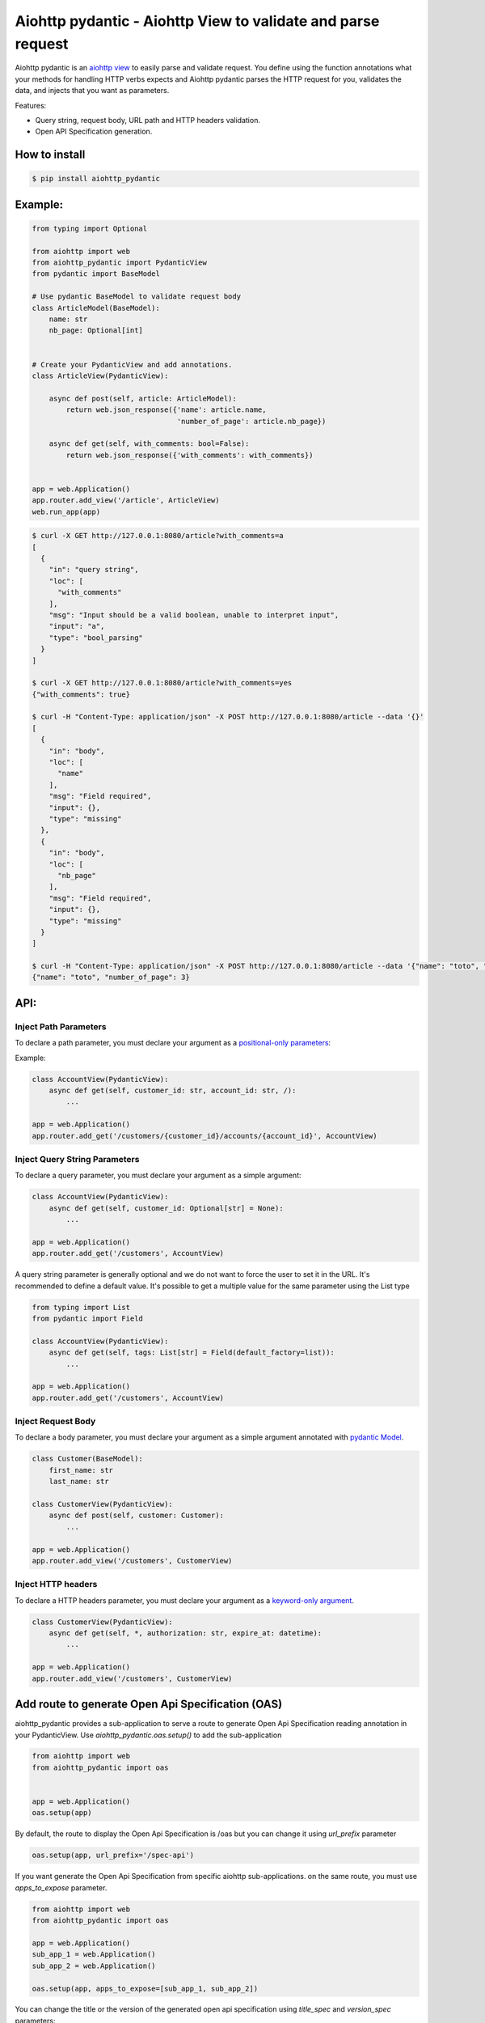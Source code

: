 Aiohttp pydantic - Aiohttp View to validate and parse request
=============================================================

.. image:: https://github.com/Maillol/aiohttp-pydantic/actions/workflows/install-package-and-test.yml/badge.svg
  :target: https://github.com/Maillol/aiohttp-pydantic/actions/workflows/install-package-and-test.yml
  :alt: CI Status

.. image:: https://img.shields.io/pypi/v/aiohttp-pydantic
  :target: https://img.shields.io/pypi/v/aiohttp-pydantic
  :alt: Latest PyPI package version

.. image:: https://codecov.io/gh/Maillol/aiohttp-pydantic/branch/main/graph/badge.svg
  :target: https://codecov.io/gh/Maillol/aiohttp-pydantic
  :alt: codecov.io status for master branch

Aiohttp pydantic is an `aiohttp view`_ to easily parse and validate request.
You define using the function annotations what your methods for handling HTTP verbs expects and Aiohttp pydantic parses the HTTP request
for you, validates the data, and injects that you want as parameters.


Features:

- Query string, request body, URL path and HTTP headers validation.
- Open API Specification generation.


How to install
--------------

.. code-block:: bash

    $ pip install aiohttp_pydantic

Example:
--------

.. code-block:: python3

    from typing import Optional

    from aiohttp import web
    from aiohttp_pydantic import PydanticView
    from pydantic import BaseModel

    # Use pydantic BaseModel to validate request body
    class ArticleModel(BaseModel):
        name: str
        nb_page: Optional[int]


    # Create your PydanticView and add annotations.
    class ArticleView(PydanticView):

        async def post(self, article: ArticleModel):
            return web.json_response({'name': article.name,
                                      'number_of_page': article.nb_page})

        async def get(self, with_comments: bool=False):
            return web.json_response({'with_comments': with_comments})


    app = web.Application()
    app.router.add_view('/article', ArticleView)
    web.run_app(app)


.. code-block:: bash

    $ curl -X GET http://127.0.0.1:8080/article?with_comments=a
    [
      {
        "in": "query string",
        "loc": [
          "with_comments"
        ],
        "msg": "Input should be a valid boolean, unable to interpret input",
        "input": "a",
        "type": "bool_parsing"
      }
    ]

    $ curl -X GET http://127.0.0.1:8080/article?with_comments=yes
    {"with_comments": true}

    $ curl -H "Content-Type: application/json" -X POST http://127.0.0.1:8080/article --data '{}'
    [
      {
        "in": "body",
        "loc": [
          "name"
        ],
        "msg": "Field required",
        "input": {},
        "type": "missing"
      },
      {
        "in": "body",
        "loc": [
          "nb_page"
        ],
        "msg": "Field required",
        "input": {},
        "type": "missing"
      }
    ]

    $ curl -H "Content-Type: application/json" -X POST http://127.0.0.1:8080/article --data '{"name": "toto", "nb_page": "3"}'
    {"name": "toto", "number_of_page": 3}

API:
----

Inject Path Parameters
~~~~~~~~~~~~~~~~~~~~~~

To declare a path parameter, you must declare your argument as a `positional-only parameters`_:


Example:

.. code-block:: python3

    class AccountView(PydanticView):
        async def get(self, customer_id: str, account_id: str, /):
            ...

    app = web.Application()
    app.router.add_get('/customers/{customer_id}/accounts/{account_id}', AccountView)

Inject Query String Parameters
~~~~~~~~~~~~~~~~~~~~~~~~~~~~~~

To declare a query parameter, you must declare your argument as a simple argument:


.. code-block:: python3

    class AccountView(PydanticView):
        async def get(self, customer_id: Optional[str] = None):
            ...

    app = web.Application()
    app.router.add_get('/customers', AccountView)


A query string parameter is generally optional and we do not want to force the user to set it in the URL.
It's recommended to define a default value. It's possible to get a multiple value for the same parameter using
the List type

.. code-block:: python3

    from typing import List
    from pydantic import Field

    class AccountView(PydanticView):
        async def get(self, tags: List[str] = Field(default_factory=list)):
            ...

    app = web.Application()
    app.router.add_get('/customers', AccountView)


Inject Request Body
~~~~~~~~~~~~~~~~~~~

To declare a body parameter, you must declare your argument as a simple argument annotated with `pydantic Model`_.


.. code-block:: python3

    class Customer(BaseModel):
        first_name: str
        last_name: str

    class CustomerView(PydanticView):
        async def post(self, customer: Customer):
            ...

    app = web.Application()
    app.router.add_view('/customers', CustomerView)

Inject HTTP headers
~~~~~~~~~~~~~~~~~~~

To declare a HTTP headers parameter, you must declare your argument as a `keyword-only argument`_.


.. code-block:: python3

    class CustomerView(PydanticView):
        async def get(self, *, authorization: str, expire_at: datetime):
            ...

    app = web.Application()
    app.router.add_view('/customers', CustomerView)


.. _positional-only parameters: https://www.python.org/dev/peps/pep-0570/
.. _pydantic Model: https://pydantic-docs.helpmanual.io/usage/models/
.. _keyword-only argument: https://www.python.org/dev/peps/pep-3102/

Add route to generate Open Api Specification (OAS)
--------------------------------------------------

aiohttp_pydantic provides a sub-application to serve a route to generate Open Api Specification
reading annotation in your PydanticView. Use *aiohttp_pydantic.oas.setup()* to add the sub-application

.. code-block:: python3

    from aiohttp import web
    from aiohttp_pydantic import oas


    app = web.Application()
    oas.setup(app)

By default, the route to display the Open Api Specification is /oas but you can change it using
*url_prefix* parameter


.. code-block:: python3

    oas.setup(app, url_prefix='/spec-api')

If you want generate the Open Api Specification from specific aiohttp sub-applications.
on the same route, you must use *apps_to_expose* parameter.


.. code-block:: python3

    from aiohttp import web
    from aiohttp_pydantic import oas

    app = web.Application()
    sub_app_1 = web.Application()
    sub_app_2 = web.Application()

    oas.setup(app, apps_to_expose=[sub_app_1, sub_app_2])


You can change the title or the version of the generated open api specification using
*title_spec* and *version_spec* parameters:


.. code-block:: python3

    oas.setup(app, title_spec="My application", version_spec="1.2.3")


Add annotation to define response content
~~~~~~~~~~~~~~~~~~~~~~~~~~~~~~~~~~~~~~~~~

The module aiohttp_pydantic.oas.typing provides class to annotate a
response content.

For example *r200[List[Pet]]* means the server responses with
the status code 200 and the response content is a List of Pet where Pet will be
defined using a pydantic.BaseModel

The docstring of methods will be parsed to fill the descriptions in the
Open Api Specification.


.. code-block:: python3

    from aiohttp_pydantic import PydanticView
    from aiohttp_pydantic.oas.typing import r200, r201, r204, r404


    class Pet(BaseModel):
        id: int
        name: str


    class Error(BaseModel):
        error: str


    class PetCollectionView(PydanticView):
        async def get(self) -> r200[List[Pet]]:
            """
            Find all pets

            Tags: pet
            """
            pets = self.request.app["model"].list_pets()
            return web.json_response([pet.dict() for pet in pets])

        async def post(self, pet: Pet) -> r201[Pet]:
            """
            Add a new pet to the store

            Tags: pet
            Status Codes:
                201: The pet is created
            """
            self.request.app["model"].add_pet(pet)
            return web.json_response(pet.dict())


    class PetItemView(PydanticView):
        async def get(self, id: int, /) -> Union[r200[Pet], r404[Error]]:
            """
            Find a pet by ID

            Tags: pet
            Status Codes:
                200: Successful operation
                404: Pet not found
            """
            pet = self.request.app["model"].find_pet(id)
            return web.json_response(pet.dict())

        async def put(self, id: int, /, pet: Pet) -> r200[Pet]:
            """
            Update an existing pet

            Tags: pet
            Status Codes:
                200: successful operation
            """
            self.request.app["model"].update_pet(id, pet)
            return web.json_response(pet.dict())

        async def delete(self, id: int, /) -> r204:
            self.request.app["model"].remove_pet(id)
            return web.Response(status=204)


Group parameters
----------------

If your method has lot of parameters you can group them together inside one or several Groups.


.. code-block:: python3

    from aiohttp_pydantic.injectors import Group

    class Pagination(Group):
        page_num: int = 1
        page_size: int = 15


    class ArticleView(PydanticView):

        async def get(self, page: Pagination):
            articles = Article.get(page.page_num, page.page_size)
            ...


The parameters page_num and page_size are expected in the query string, and
set inside a Pagination object passed as page parameter.

The code above is equivalent to:


.. code-block:: python3

    class ArticleView(PydanticView):

        async def get(self, page_num: int = 1, page_size: int = 15):
            articles = Article.get(page_num, page_size)
            ...


You can add methods or properties to your Group.


.. code-block:: python3

    class Pagination(Group):
        page_num: int = 1
        page_size: int = 15

        @property
        def num(self):
            return self.page_num

        @property
        def size(self):
            return self.page_size

        def slice(self):
            return slice(self.num, self.size)


    class ArticleView(PydanticView):

        async def get(self, page: Pagination):
            articles = Article.get(page.num, page.size)
            ...


Custom Validation error
-----------------------

You can redefine the on_validation_error hook in your PydanticView

.. code-block:: python3

    class PetView(PydanticView):

        async def on_validation_error(self,
                                      exception: ValidationError,
                                      context: str):
            errors = exception.errors()
            for error in errors:
                error["in"] = context  # context is "body", "headers", "path" or "query string"
                error["custom"] = "your custom field ..."
            return json_response(data=errors, status=400)


Demo
----

Have a look at `demo`_ for a complete example

.. code-block:: bash

    git clone https://github.com/Maillol/aiohttp-pydantic.git
    cd aiohttp-pydantic
    pip install .
    python -m demo

Go to http://127.0.0.1:8080/oas

You can generate the OAS in a json or yaml file using the aiohttp_pydantic.oas command:

.. code-block:: bash

    python -m aiohttp_pydantic.oas demo.main

.. code-block:: bash

    $ python3 -m aiohttp_pydantic.oas  --help
    usage: __main__.py [-h] [-b FILE] [-o FILE] [-f FORMAT] [APP [APP ...]]

    Generate Open API Specification

    positional arguments:
      APP                   The name of the module containing the asyncio.web.Application. By default the variable named
                            'app' is loaded but you can define an other variable name ending the name of module with :
                            characters and the name of variable. Example: my_package.my_module:my_app If your
                            asyncio.web.Application is returned by a function, you can use the syntax:
                            my_package.my_module:my_app()

    optional arguments:
      -h, --help            show this help message and exit
      -b FILE, --base-oas-file FILE
                            A file that will be used as base to generate OAS
      -o FILE, --output FILE
                            File to write the output
      -f FORMAT, --format FORMAT
                            The output format, can be 'json' or 'yaml' (default is json)


.. _demo: https://github.com/Maillol/aiohttp-pydantic/tree/main/demo
.. _aiohttp view: https://docs.aiohttp.org/en/stable/web_quickstart.html#class-based-views
